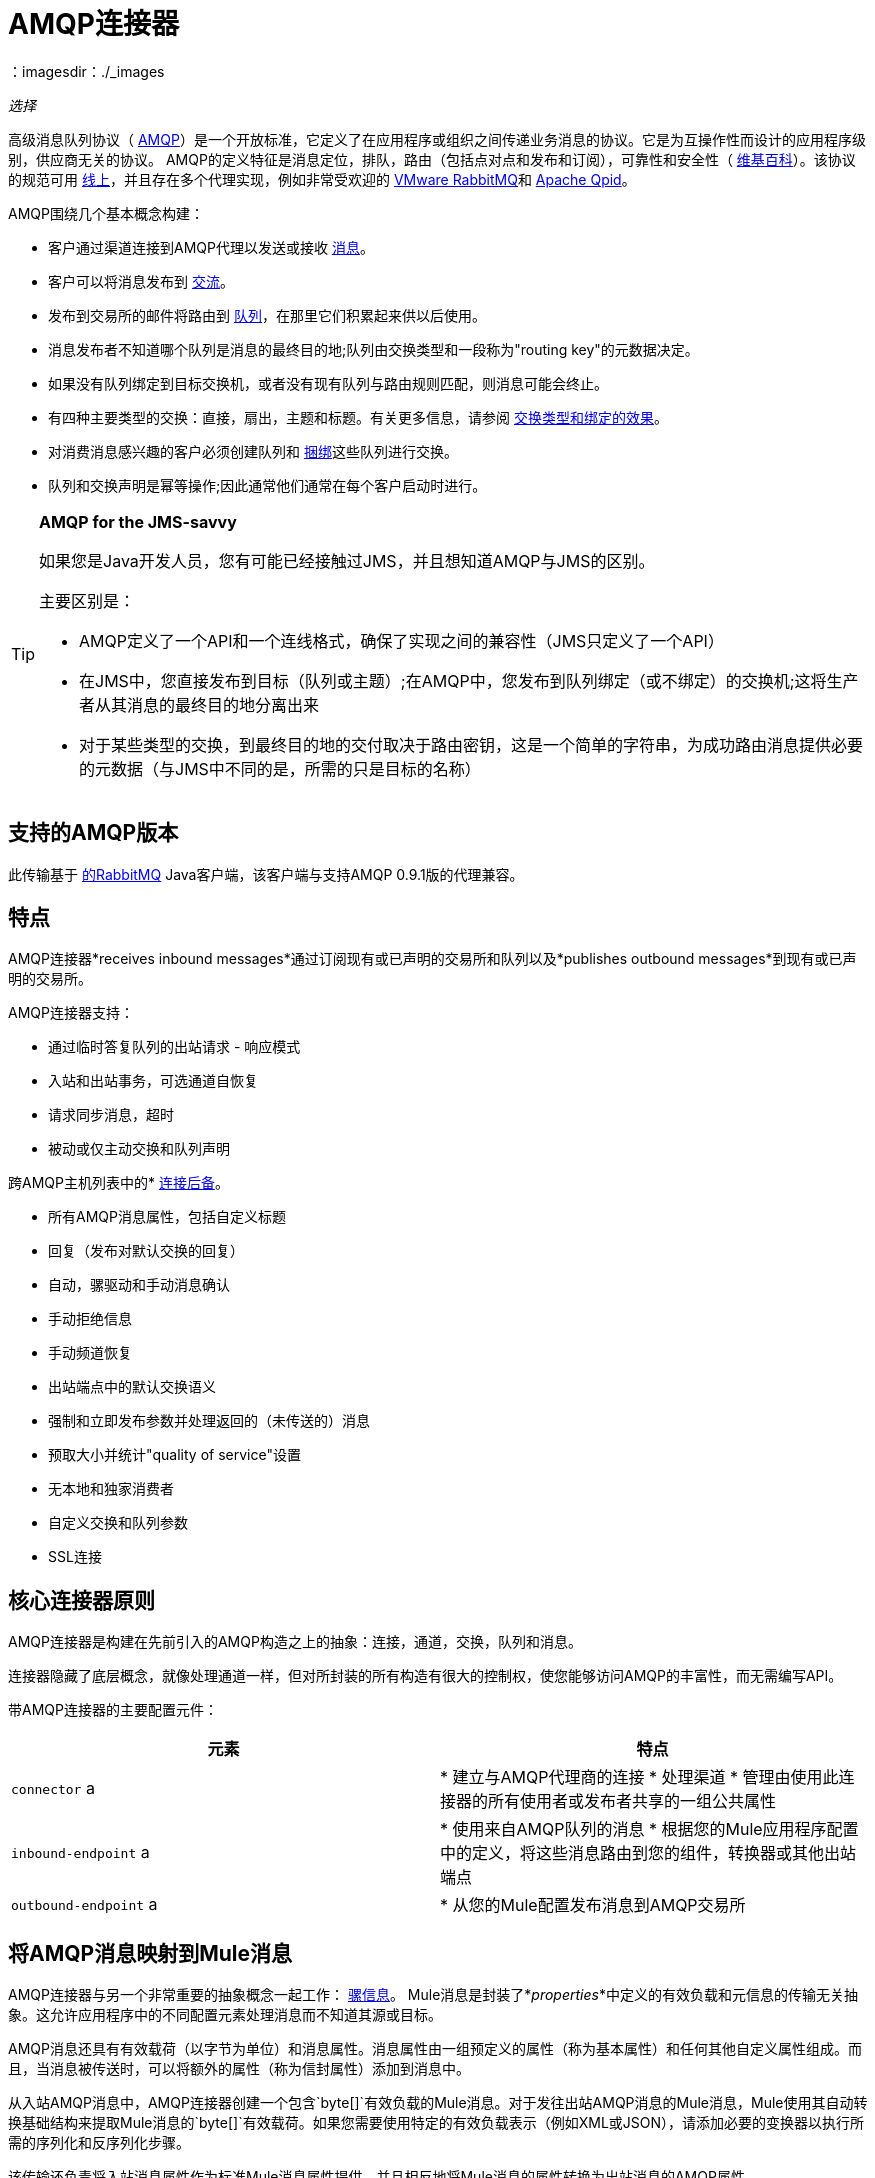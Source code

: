 =  AMQP连接器
：imagesdir：./_images

_选择_

高级消息队列协议（ http://www.amqp.org/[AMQP]）是一个开放标准，它定义了在应用程序或组织之间传递业务消息的协议。它是为互操作性而设计的应用程序级别，供应商无关的协议。 AMQP的定义特征是消息定位，排队，路由（包括点对点和发布和订阅），可靠性和安全性（ http://en.wikipedia.org/wiki/AMQP[维基百科]）。该协议的规范可用 http://www.amqp.org/resources/download[线上]，并且存在多个代理实现，例如非常受欢迎的 http://www.rabbitmq.com[VMware RabbitMQ]和 link:http://qpid.apache.org/[Apache Qpid]。
 

AMQP围绕几个基本概念构建：

* 客户通过渠道连接到AMQP代理以发送或接收 link:http://en.wikipedia.org/wiki/AMQP#Messages[消息]。

* 客户可以将消息发布到 link:http://en.wikipedia.org/wiki/AMQP#Exchanges[交流]。

* 发布到交易所的邮件将路由到 link:http://en.wikipedia.org/wiki/AMQP#Queues[队列]，在那里它们积累起来供以后使用。

* 消息发布者不知道哪个队列是消息的最终目的地;队列由交换类型和一段称为"routing key"的元数据决定。

* 如果没有队列绑定到目标交换机，或者没有现有队列与路由规则匹配，则消息可能会终止。

* 有四种主要类型的交换：直接，扇出，主题和标题。有关更多信息，请参阅 link:http://en.wikipedia.org/wiki/AMQP#Exchange_types_and_the_effect_of_bindings[交换类型和绑定的效果]。

* 对消费消息感兴趣的客户必须创建队列和 link:http://en.wikipedia.org/wiki/AMQP#Bindings[捆绑]这些队列进行交换。

* 队列和交换声明是幂等操作;因此通常他们通常在每个客户启动时进行。

[TIP]
====
*AMQP for the JMS-savvy* +

如果您是Java开发人员，您有可能已经接触过JMS，并且想知道AMQP与JMS的区别。

主要区别是：

*  AMQP定义了一个API和一个连线格式，确保了实现之间的兼容性（JMS只定义了一个API）
* 在JMS中，您直接发布到目标（队列或主题）;在AMQP中，您发布到队列绑定（或不绑定）的交换机;这将生产者从其消息的最终目的地分离出来
* 对于某些类型的交换，到最终目的地的交付取决于路由密钥，这是一个简单的字符串，为成功路由消息提供必要的元数据（与JMS中不同的是，所需的只是目标的名称）
====

== 支持的AMQP版本

此传输基于 link:http://www.rabbitmq.com/[的RabbitMQ] Java客户端，该客户端与支持AMQP 0.9.1版的代理兼容。

== 特点

AMQP连接器*receives inbound messages*通过订阅现有或已声明的交易所和队列以及*publishes outbound messages*到现有或已声明的交易所。

AMQP连接器支持：

* 通过临时答复队列的出站请求 - 响应模式

* 入站和出站事务，可选通道自恢复

* 请求同步消息，超时

* 被动或仅主动交换和队列声明

跨AMQP主机列表中的*  link:/mule-user-guide/v/3.8/amqp-connector-examples#connection-fallback[连接后备]。

* 所有AMQP消息属性，包括自定义标题

* 回复（发布对默认交换的回复）

* 自动，骡驱动和手动消息确认

* 手动拒绝信息

* 手动频道恢复

* 出站端点中的默认交换语义

* 强制和立即发布参数并处理返回的（未传送的）消息

* 预取大小并统计"quality of service"设置

* 无本地和独家消费者

* 自定义交换和队列参数

*  SSL连接

== 核心连接器原则

AMQP连接器是构建在先前引入的AMQP构造之上的抽象：连接，通道，交换，队列和消息。

连接器隐藏了底层概念，就像处理通道一样，但对所封装的所有构造有很大的控制权，使您能够访问AMQP的丰富性，而无需编写API。

带AMQP连接器的主要配置元件：

[%header,cols="2*"]
|===
|元素 |特点
| `connector` a |
* 建立与AMQP代理商的连接
* 处理渠道
* 管理由使用此连接器的所有使用者或发布者共享的一组公共属性

| `inbound-endpoint` a |
* 使用来自AMQP队列的消息
* 根据您的Mule应用程序配置中的定义，将这些消息路由到您的组件，转换器或其他出站端点

| `outbound-endpoint` a |
* 从您的Mule配置发布消息到AMQP交易所

|===

== 将AMQP消息映射到Mule消息

AMQP连接器与另一个非常重要的抽象概念一起工作： link:/mule-user-guide/v/3.8/mule-message-structure[骡信息]。 Mule消息是封装了*_properties_*中定义的有效负载和元信息的传输无关抽象。这允许应用程序中的不同配置元素处理消息而不知道其源或目标。

AMQP消息还具有有效载荷（以字节为单位）和消息属性。消息属性由一组预定义的属性（称为基本属性）和任何其他自定义属性组成。而且，当消息被传送时，可以将额外的属性（称为信封属性）添加到消息中。

从入站AMQP消息中，AMQP连接器创建一个包含`byte[]`有效负载的Mule消息。对于发往出站AMQP消息的Mule消息，Mule使用其自动转换基础结构来提取Mule消息的`byte[]`有效载荷。如果您需要使用特定的有效负载表示（例如XML或JSON），请添加必要的变换器以执行所需的序列化和反序列化步骤。

该传输还负责将入站消息属性作为标准Mule消息属性提供，并且相反地将Mule消息的属性转换为出站消息的AMQP属性。

以下是连接器支持的属性列表：

[%header%autowidth.spread]
|===
|基本属性 |封套属性 |技术属性
| `app-id`  | `delivery-tag`  | `amqp.headers`
| `content-encoding`  | `exchange`  | `consumer-tag`
| `content-type`  | `redelivered`  | `amqp.channel`
| `correlation-id`  | `routing-key`  | `amqp.delivery-tag`
| `delivery_mode`  |   | `amqp.return.listener`
| `expiration`  |   | `amqp.return.reply-code`
| `message-id`  |   | `amqp.return.reply-text`
| `priority`  |   | `amqp.return.exchange`
| `reply-to`  |   | `amqp.return.routing-key`
| `timestamp`  |   | 
| `type`  |   | 
| `user-id`  |   | 
|===

此外，AMQP基本属性中定义的所有自定义标题（在`amqp.headers`入站属性下的映射中都可用）将作为标准入站属性添加。

== 安装AMQP连接器

===  Studio插件

AMQP连接器可用作Studio插件。从Anypoint Exchange获取https://www.anypoint.mulesoft.com/exchange/?search=amqp[AMQP连接器]。连接器安装信息可在 link:/mule-user-guide/v/3.8/anypoint-connectors[Anypoint连接器]中找到。

===  Maven支持

要安装AMQP连接器，请将以下存储库添加到Maven安装中：

[source,xml,linenums]
----
<repository>
  <id>mule-releases</id>
  <name>Mule Releases Repository</name>
  <url>https://repository-master.mulesoft.org/nexus/content/repositories/releases</url>
  <layout>default</layout>
</repository>
----

要将Mule AMQP连接器添加到Maven项目，请添加以下依赖项和包含项：

[source,xml,linenums]
----
<dependency>
  <groupId>org.mule.transports</groupId>
  <artifactId>mule-transport-amqp</artifactId>
  <version>x.y.z</version>
</dependency>
----

[source,xml,linenums]
----
<inclusions>
  <inclusion>
  <groupId>org.mule.transports</groupId>
  <artifactId>mule-transport-amqp</artifactId>
  </inclusion>
</inclusions>
----

////
DOCS-1555
////

[NOTE]
====
您还需要添加ActiveMQ发行版中包含的JAR。以下依赖项提供了一种Maven替代方法，只将JAR添加到Anypoint Studio项目中。

Studio不会为您添加这些依赖关系，因此添加这些依赖关系很重要。

在将依赖关系添加到POM文件后，将Active MQ发行版中的文件添加到$ MULE_HOME / lib / user或$ APP_HOME / lib。后者可以手动完成或使用Studio完成。
====

依赖关系：

[source,xml,linenums]
----
<dependency>
    <groupId>org.apache.activemq</groupId>
    <artifactId>activemq-kahadb-store</artifactId>
    <version>5.8.0</version>
</dependency>
<dependency>
    <groupId>org.apache.activemq.protobuf</groupId>
    <artifactId>activemq-protobuf</artifactId>
    <version>1.1</version>
</dependency>
<dependency>
    <groupId>org.apache.activemq</groupId>
    <artifactId>activemq-openwire-legacy</artifactId>
    <version>5.8.0</version>
</dependency>
<dependency>
  <groupId>org.fusesource.hawtbuf</groupId>
  <artifactId>hawtbuf</artifactId>
  <version>1.9</version>
</dependency>
<dependency>
    <groupId>org.apache.activemq</groupId>
    <artifactId>activemq-broker</artifactId>
    <version>5.8.0</version>
</dependency>
<dependency>
    <groupId>org.apache.activemq</groupId>
    <artifactId>activemq-client</artifactId>
    <version>5.8.0</version>
</dependency>
----

==  Studio插件

Anypoint Exchange中的AMQP连接器可用作https://www.mulesoft.com/exchange/org.mule.modules/mule-transport-amqp-studio/[Studio插件]。

. 在Anypoint Studio中，点击Studio任务栏中的Exchange图标。
. 点击Anypoint Exchange中的登录。
. 搜索连接器，然后单击安装。
. 按照提示安装连接器。

==  AMQP注释

*  AMQP连接器定义要连接的代理程序，此时使用的凭证以及入站和出站端点使用此连接器使用的所有常用属性。
* 您可以创建连接到同一代理的多个连接器，以便为终端使用不同的通用属性集。
*  AMQP连接器接受并使用用于根据 link:https://www.rabbitmq.com/api-guide.html#consumer-thread-pool[RabbitMQ消费者线程池]设置使用者线程池的`receiver-threading-profile`。有关如何在Mule link:/mule-user-guide/v/3.8/tuning-performance[调整性能]指南中设置接收者线索配置文件的更多信息。
*  AMQP连接器不支持群集。每个入站端点都充当与队列关联的AMQP使用者，并且消耗队列中的消息是使用连接到它的使用者之间的循环策略执行的。这意味着虽然入站端点未被群集，但这不会导致相同的消息被不同的消费者两次使用。如果你需要pub-sub语义，你应该考虑为每个消费者使用一个队列。

== 另请参阅

* 阅读 link:/mule-user-guide/v/3.8/amqp-connector-examples[AMQP连接器示例]以获取常见用例的实用说明。

* 访问 link:/mule-user-guide/v/3.8/amqp-connector-reference[AMQP连接器参考]以获取所有AMQP连接器配置属性的完整列表和描述。





